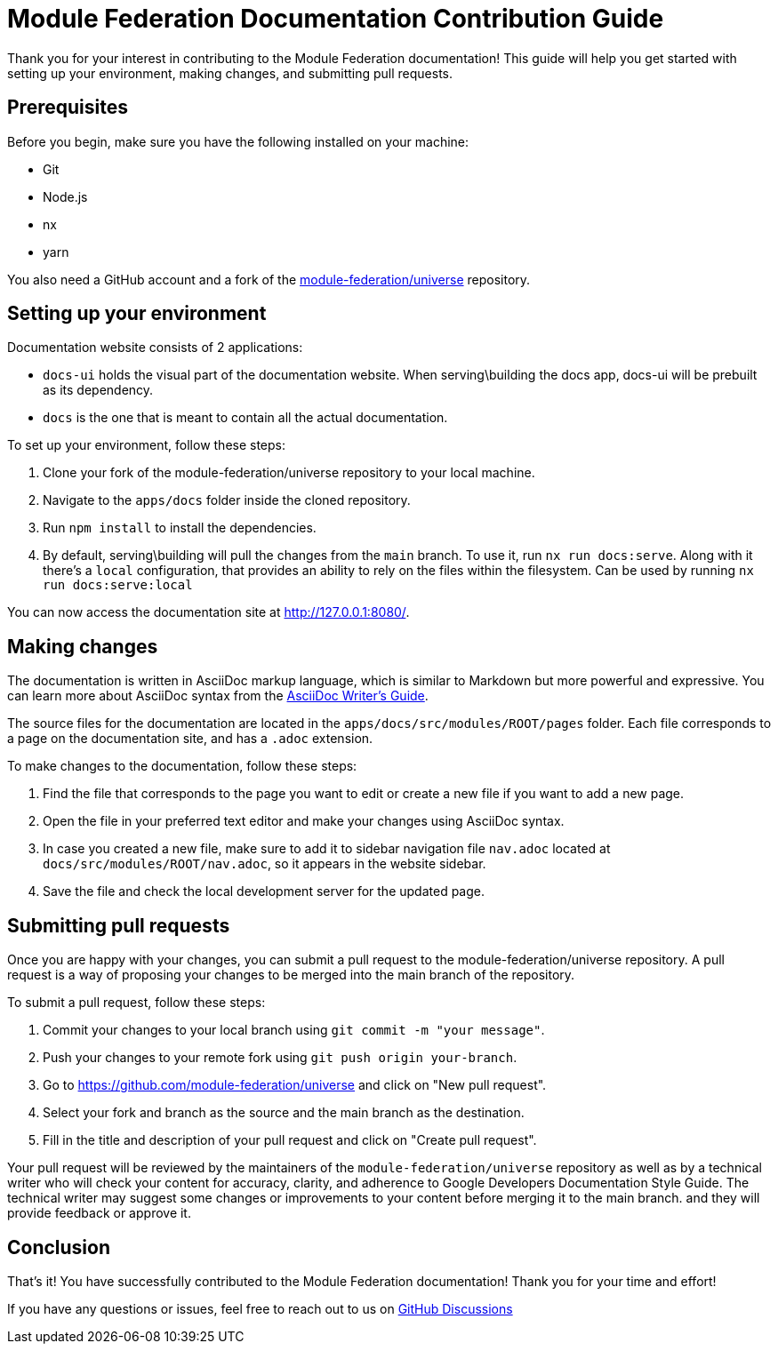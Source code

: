 # Module Federation Documentation Contribution Guide

Thank you for your interest in contributing to the Module Federation documentation! This guide will help you get started with setting up your environment, making changes, and submitting pull requests.

## Prerequisites

Before you begin, make sure you have the following installed on your machine:

- Git
- Node.js
- nx
- yarn

You also need a GitHub account and a fork of the https://github.com/module-federation/universe[module-federation/universe] repository.

## Setting up your environment

Documentation website consists of 2 applications:

- `docs-ui` holds the visual part of the documentation website. When serving\building the docs app, docs-ui will be prebuilt as its dependency.
- `docs` is the one that is meant to contain all the actual documentation. 

To set up your environment, follow these steps:

1. Clone your fork of the module-federation/universe repository to your local machine.
2. Navigate to the `apps/docs` folder inside the cloned repository.
3. Run `npm install` to install the dependencies.
4. By default, serving\building will pull the changes from the `main` branch. To use it, run `nx run docs:serve`. Along with it there's a `local` configuration, that provides an ability to rely on the files within the filesystem. Can be used by running `nx run docs:serve:local`

You can now access the documentation site at http://127.0.0.1:8080/.

## Making changes

The documentation is written in AsciiDoc markup language, which is similar to Markdown but more powerful and expressive. You can learn more about AsciiDoc syntax from the https://asciidoctor.org/docs/asciidoc-writers-guide/[AsciiDoc Writer's Guide].

The source files for the documentation are located in the `apps/docs/src/modules/ROOT/pages` folder. Each file corresponds to a page on the documentation site, and has a `.adoc` extension.

To make changes to the documentation, follow these steps:

1. Find the file that corresponds to the page you want to edit or create a new file if you want to add a new page.
2. Open the file in your preferred text editor and make your changes using AsciiDoc syntax.
3. In case you created a new file, make sure to add it to sidebar navigation file `nav.adoc` located at `docs/src/modules/ROOT/nav.adoc`, so it appears in the website sidebar.
4. Save the file and check the local development server for the updated page.

## Submitting pull requests

Once you are happy with your changes, you can submit a pull request to the module-federation/universe repository. A pull request is a way of proposing your changes to be merged into the main branch of the repository.

To submit a pull request, follow these steps:

1. Commit your changes to your local branch using `git commit -m "your message"`.
2. Push your changes to your remote fork using `git push origin your-branch`.
3. Go to https://github.com/module-federation/universe and click on "New pull request".
4. Select your fork and branch as the source and the main branch as the destination.
5. Fill in the title and description of your pull request and click on "Create pull request".

Your pull request will be reviewed by the maintainers of the `module-federation/universe` repository as well as by a technical writer who will check your content for accuracy, clarity, and adherence to Google Developers Documentation Style Guide. The technical writer may suggest some changes or improvements to your content before merging it to the main branch. and they will provide feedback or approve it.

## Conclusion

That's it! You have successfully contributed to the Module Federation documentation! Thank you for your time and effort!

If you have any questions or issues, feel free to reach out to us on https://github.com/module-federation/universe/discussions[GitHub Discussions]